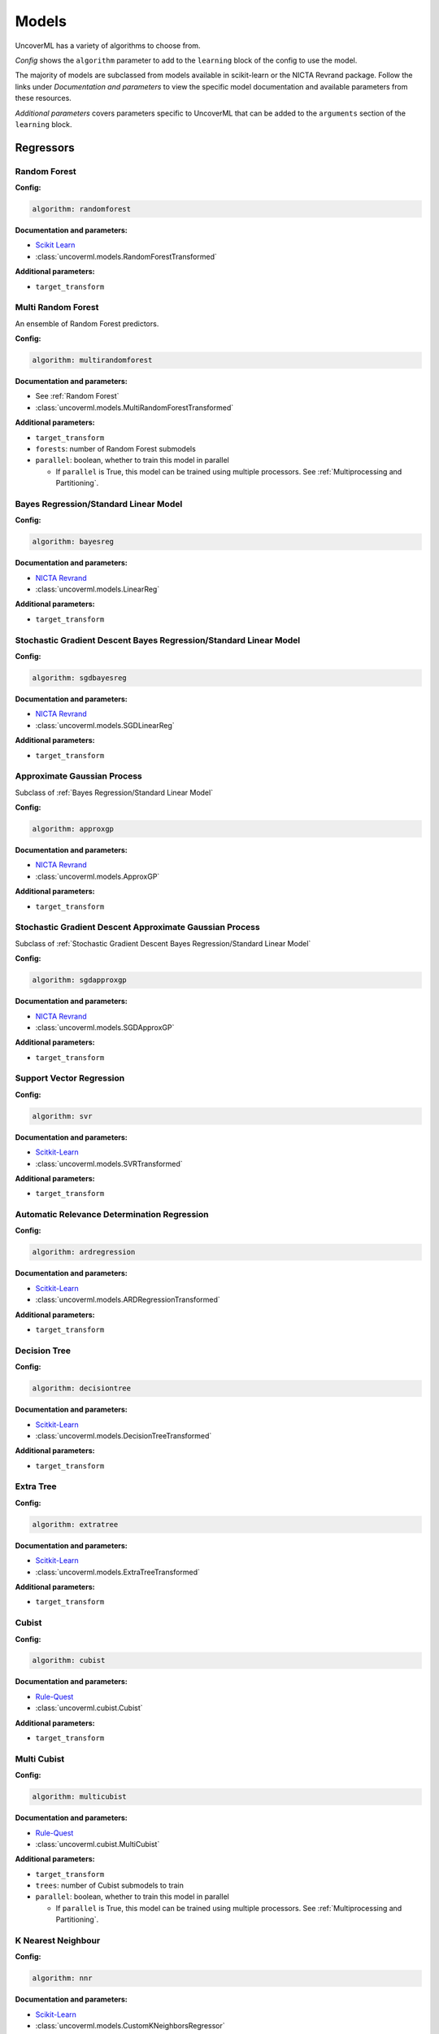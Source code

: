 Models
======

UncoverML has a variety of algorithms to choose from.

*Config* shows the ``algorithm`` parameter to add to the ``learning`` block of the
config to use the model. 

The majority of models are subclassed from models available in scikit-learn
or the NICTA Revrand package. Follow the links under *Documentation and parameters* 
to view the specific model documentation and available parameters from these resources.

*Additional parameters* covers parameters specific to 
UncoverML that can be added to the ``arguments`` section of the ``learning``
block.

Regressors
----------

Random Forest
~~~~~~~~~~~~~

**Config:**

.. code:: yaml

    algorithm: randomforest

**Documentation and parameters:**

- `Scikit Learn <https://scikit-learn.org/stable/modules/generated/sklearn.model_selection.GridSearchCV.html>`_
- :class:`uncoverml.models.RandomForestTransformed`

**Additional parameters:**

- ``target_transform``

Multi Random Forest
~~~~~~~~~~~~~~~~~~~

An ensemble of Random Forest predictors.

**Config:**

.. code:: yaml

    algorithm: multirandomforest

**Documentation and parameters:**

- See :ref:`Random Forest`
- :class:`uncoverml.models.MultiRandomForestTransformed`

**Additional parameters:**

- ``target_transform``
- ``forests``: number of Random Forest submodels
- ``parallel``: boolean, whether to train this model in parallel

  - If ``parallel`` is True, this model can be trained using multiple processors.
    See :ref:`Multiprocessing and Partitioning`.

Bayes Regression/Standard Linear Model
~~~~~~~~~~~~~~~~~~~~~~~~~~~~~~~~~~~~~~

**Config:**

.. code:: yaml

    algorithm: bayesreg

**Documentation and parameters:**

- `NICTA Revrand <http://nicta.github.io/revrand/slm.html>`_
- :class:`uncoverml.models.LinearReg`

**Additional parameters:**

- ``target_transform``

Stochastic Gradient Descent Bayes Regression/Standard Linear Model
~~~~~~~~~~~~~~~~~~~~~~~~~~~~~~~~~~~~~~~~~~~~~~~~~~~~~~~~~~~~~~~~~~

**Config:**

.. code:: yaml

    algorithm: sgdbayesreg

**Documentation and parameters:**

- `NICTA Revrand <http://nicta.github.io/revrand/glm.html>`_
- :class:`uncoverml.models.SGDLinearReg`

**Additional parameters:**

- ``target_transform``

Approximate Gaussian Process
~~~~~~~~~~~~~~~~~~~~~~~~~~~~

Subclass of :ref:`Bayes Regression/Standard Linear Model`

**Config:**

.. code:: yaml

    algorithm: approxgp

**Documentation and parameters:**

- `NICTA Revrand <http://nicta.github.io/revrand/slm.html>`_
- :class:`uncoverml.models.ApproxGP`

**Additional parameters:**

- ``target_transform``

Stochastic Gradient Descent Approximate Gaussian Process
~~~~~~~~~~~~~~~~~~~~~~~~~~~~~~~~~~~~~~~~~~~~~~~~~~~~~~~~

Subclass of :ref:`Stochastic Gradient Descent Bayes Regression/Standard Linear Model`

**Config:**

.. code:: yaml

    algorithm: sgdapproxgp

**Documentation and parameters:**

- `NICTA Revrand <http://nicta.github.io/revrand/glm.html>`_
- :class:`uncoverml.models.SGDApproxGP`

**Additional parameters:**

- ``target_transform``

Support Vector Regression
~~~~~~~~~~~~~~~~~~~~~~~~~

**Config:**

.. code:: yaml

    algorithm: svr

**Documentation and parameters:**

- `Scitkit-Learn <https://scikit-learn.org/dev/modules/generated/sklearn.svm.SVR.html>`_
- :class:`uncoverml.models.SVRTransformed`

**Additional parameters:**

- ``target_transform``

Automatic Relevance Determination Regression
~~~~~~~~~~~~~~~~~~~~~~~~~~~~~~~~~~~~~~~~~~~~

**Config:**

.. code:: yaml

    algorithm: ardregression

**Documentation and parameters:**

- `Scitkit-Learn <https://scikit-learn.org/dev/modules/generated/sklearn.linear_model.ARDRegression.html>`_
- :class:`uncoverml.models.ARDRegressionTransformed`

**Additional parameters:**

- ``target_transform``

Decision Tree
~~~~~~~~~~~~~

**Config:**

.. code:: yaml

    algorithm: decisiontree

**Documentation and parameters:**

- `Scitkit-Learn <https://scikit-learn.org/dev/modules/generated/sklearn.tree.DecisionTreeRegressor.html>`_
- :class:`uncoverml.models.DecisionTreeTransformed`

**Additional parameters:**

- ``target_transform``

Extra Tree
~~~~~~~~~~

**Config:**

.. code:: yaml

    algorithm: extratree

**Documentation and parameters:**

- `Scitkit-Learn <http://scikit-learn.org/dev/modules/generated/sklearn.tree.ExtraTreeRegressor.html>`_
- :class:`uncoverml.models.ExtraTreeTransformed`

**Additional parameters:**

- ``target_transform``

Cubist
~~~~~~

**Config:**

.. code:: yaml

    algorithm: cubist

**Documentation and parameters:**

- `Rule-Quest <https://www.rulequest.com/cubist-info.html>`_
- :class:`uncoverml.cubist.Cubist`

**Additional parameters:**

- ``target_transform``

Multi Cubist
~~~~~~~~~~~~

**Config:**

.. code:: yaml

    algorithm: multicubist

**Documentation and parameters:**

- `Rule-Quest <https://www.rulequest.com/cubist-info.html>`_
- :class:`uncoverml.cubist.MultiCubist`

**Additional parameters:**

- ``target_transform``
- ``trees``: number of Cubist submodels to train
- ``parallel``: boolean, whether to train this model in parallel

  - If ``parallel`` is True, this model can be trained using multiple processors.
    See :ref:`Multiprocessing and Partitioning`.

K Nearest Neighbour
~~~~~~~~~~~~~~~~~~~

**Config:**

.. code:: yaml

    algorithm: nnr

**Documentation and parameters:**

- `Scikit-Learn <https://scikit-learn.org/stable/modules/generated/sklearn.neighbors.KNeighborsRegressor.html>`_
- :class:`uncoverml.models.CustomKNeighborsRegressor`

**Additional parameters:**

- ``target_transform``

Bootstrapped SVR
~~~~~~~~~~~~~~~~

Allows probabilistic predictions for SVR by taking statistics from an
ensemble of SVR models predicting on bootstrapped (resampled) data.

**Config:**

.. code:: yaml

    algorithm: bootstrapsvr

**Documentation and parameters:**

- See :ref:`Support Vector Regression`
- :class:`uncoverml.models.BootstrappedSVR`

**Additional parameters:**

- ``target_transform``
- ``n_models``: int, number of models to train (i.e. number of times to resample data)
- ``parallel``: boolean, whether to train this model in parallel

  - If ``parallel`` is True, this model can be trained using multiple processors.
    See :ref:`Multiprocessing and Partitioning`.

.. _optimisable-models:

Random Forest (Optimisable)
~~~~~~~~~~~~~~~~~~~~~~~~~~~

This is a subclass of :ref:`Random Forest` structured to be compatible 
with optimisation.

**Config:**

.. code:: yaml

    algorithm: transformedrandomforest

**Documentation and parameters:**

- See :ref:`Random Forest`
- :class:`uncoverml.optimise.models.TransformedForestRegressor`

**Additional parameters:**

- ``target_transform``

Gradient Boost (Optimisable)
~~~~~~~~~~~~~~~~~~~~~~~~~~~~

**Config:**

.. code:: yaml

    algorithm: gradientboost

**Documentation and parameters:**

- `Scikit-Learn <https://scikit-learn.org/stable/modules/generated/sklearn.ensemble.GradientBoostingRegressor.html>`_
- :class:`uncoverml.optimise.models.TransformedGradientBoost`

**Additional parameters:**

- ``target_transform``

Gaussian Process Regressor (Optimisable)
~~~~~~~~~~~~~~~~~~~~~~~~~~~~~~~~~~~~~~~~

**Config:**

.. code:: yaml

    algorithm: transformedgp

**Documentation and parameters:**

- `Scitkit-Learn <https://scikit-learn.org/stable/modules/generated/sklearn.gaussian_process.GaussianProcessRegressor.html>`_
- :class:`uncoverml.optimise.models.TransformedGPRegressor`

**Additional parameters:**

- ``target_transform``

Stochastic Gradient Descent Regressor (Optimisable)
~~~~~~~~~~~~~~~~~~~~~~~~~~~~~~~~~~~~~~~~~~~~~~~~~~~

**Config:**

.. code:: yaml

    algorithm: sgdregressor

**Documentation and parameters:**

- `Scikit-Learn <https://scikit-learn.org/stable/modules/generated/sklearn.linear_model.SGDClassifier.html>`_
- :class:`uncoverml.optimise.models.TransformedSGDRegressor`

**Additional parameters:**

- ``target_transform``

Support Vector Regression (Optimisable)
~~~~~~~~~~~~~~~~~~~~~~~~~~~~~~~~~~~~~~~

Duplicate of :ref:`Support Vector Regression` structured to be 
compatible with optimisation.

**Config:**

.. code:: yaml

    algorithm: transformedsvr

**Documentation and parameters:**

- See :ref:`Support Vector Regression`
- :class:`uncoverml.optimise.models.TransformedSVR`

**Additional parameters:**

- ``target_transform``

Ordinary Least Squares Regression (Optimisable)
~~~~~~~~~~~~~~~~~~~~~~~~~~~~~~~~~~~~~~~~~~~~~~~

Subclass of base scikit-learn `LinearRegression <https://scikit-learn.org/stable/modules/generated/sklearn.linear_model.LinearRegression.html>`_.

**Config:**

.. code:: yaml

    algorithm: ols

**Documentation and parameters:**

- :class:`uncoverml.optimise.models.TransformedOLS`

**Additional parameters:**

- ``target_transform``

Elastic Net (Optimisable)
~~~~~~~~~~~~~~~~~~~~~~~~~

**Config:**

.. code:: yaml

    algorithm: elasticnet

**Documentation and parameters:**

- `Scikit-Learn <https://scikit-learn.org/stable/modules/generated/sklearn.linear_model.ElasticNet.html>`_
- :class:`uncoverml.optimise.models.TransformedElasticNet`

**Additional parameters:**

- ``target_transform``

Huber (Optimisable)
~~~~~~~~~~~~~~~~~~

**Config:**

.. code:: yaml

    algorithm: huber

**Documentation and parameters:**

- `Scikit-Learn <https://scikit-learn.org/stable/modules/generated/sklearn.linear_model.HuberRegressor.html>`_
- :class:`uncoverml.optimise.models.Huber`

**Additional parameters:**

- ``target_transform``

XGBoost (Optimisable)
~~~~~~~~~~~~~~~~~~~~~

**Config:**

.. code:: yaml

    algorithm: xgboost

**Documentation and parameters:**

- `XGBoost <https://xgboost.readthedocs.io/en/latest/python/python_api.html#module-xgboost.sklearn>`_
- :class:`uncoverml.optimise.models.XGBoost`

**Additional parameters:**

- ``target_transform``

Interpolators
-------------

Linear ND Interpolator
~~~~~~~~~~~~~~~~~~~~~~

**Config:**

.. code:: yaml

    algorithm: linear

**Documentation and parameters:**

- `Scipy <https://docs.scipy.org/doc/scipy-0.14.0/reference/generated/scipy.interpolate.LinearNDInterpolator.html>`_
- :class:`uncoverml.interpolate.SKLearnLinearNDInterpolator`

Nearest ND Interpolator
~~~~~~~~~~~~~~~~~~~~~~~

**Config:**

.. code:: yaml

    algorithm: nn
    
**Documentation and parameters:**

- `Scipy <https://docs.scipy.org/doc/scipy-0.14.0/reference/generated/scipy.interpolate.NearestNDInterpolator.html>`_
- :class:`uncoverml.interpolate.SKLearnNearestNDInterpolator`

RBF Interpolator
~~~~~~~~~~~~~~~~

**Config:**

.. code:: yaml

    algorithm: rbf

**Documentation and paramters:**

- `Scipy <https://docs.scipy.org/doc/scipy-0.14.0/reference/generated/scipy.interpolate.Rbf.html>`_
- :class:`uncoverml.interpolate.SKLearnRbf`

CT Interpolator
~~~~~~~~~~~~~~~~

**Config:**

.. code:: yaml

    algorithm: cubic2d

**Documentation and parameters:**

- `Scipy <https://docs.scipy.org/doc/scipy-0.14.0/reference/generated/scipy.interpolate.CloughTocher2DInterpolator.html>`_
- :class:`uncoverml.interpolate.SKLearnCT`

Classifiers
-----------

Label encoding is performed implictly on UncoverML classifiers.

Logistic Classifier
~~~~~~~~~~~~~~~~~~~~

**Config:**

.. code:: yaml

    algorithm: logistic

**Documentation and parameters:**

- `Scikit-Learn <https://scikit-learn.org/stable/modules/generated/sklearn.linear_model.LogisticRegression.html>`_
- :class:`uncoverml.models.LogisticClassifier`

Logistic RBF Classifier 
~~~~~~~~~~~~~~~~~~~~~~~

Kernelized version of :ref:`LogisticClassifier`

**Config:**

.. code:: yaml

    algorithm: logisticrbf

**Documentation and parameters:**

- `Scikit-Learn <https://scikit-learn.org/stable/modules/generated/sklearn.linear_model.LogisticRegression.html>`_
- :class:`uncoverml.models.LogisticRBF`
- :meth:`uncoverml.models.kernelize`

Random Forest Classifier
~~~~~~~~~~~~~~~~~~~~~~~~

**Config:**

.. code:: yaml

    algorithm: forestclassifier

**Documentation and parameters:**

- `Scitkit-Learn <https://scikit-learn.org/stable/modules/generated/sklearn.ensemble.RandomForestClassifier.html>`_
- :class:`uncoverml.models.RandomForestClassifier`

Suport Vector Classifier
~~~~~~~~~~~~~~~~~~~~~~~~

**Config:**

.. code:: yaml

    algorithm: svc

**Documentation and parameters:**

- `Scitkit-Learn <https://scikit-learn.org/stable/modules/generated/sklearn.svm.SVC.html>`_
- :class:`uncoverml.models.SupportVectorClassifier`

Boosted Trees
~~~~~~~~~~~~~

**Config:**

.. code:: yaml

    algorithm: boostedtrees

**Documentation and parameters:**

- `Scikit-Learn <https://scikit-learn.org/stable/modules/generated/sklearn.ensemble.GradientBoostingClassifier.html>`_
- :class:`uncoverml.models.GradBoostedTrees`

